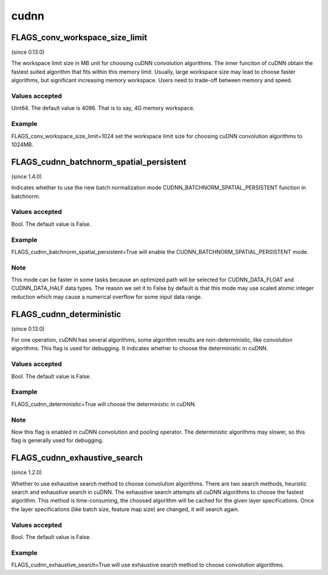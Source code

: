 ==================
cudnn
==================


FLAGS_conv_workspace_size_limit
*******************************************
(since 0.13.0)

The workspace limit size in MB unit for choosing cuDNN convolution algorithms. The inner funciton of cuDNN obtain the fastest suited algorithm that fits within this memory limit. Usually, large workspace size may lead to choose faster algorithms, but significant increasing memory workspace. Users need to trade-off between memory and speed.

Values accepted
---------------
Uint64. The default value is 4096. That is to say, 4G memory workspace.

Example
-------
FLAGS_conv_workspace_size_limit=1024 set the workspace limit size for choosing cuDNN convolution algorithms to 1024MB.


FLAGS_cudnn_batchnorm_spatial_persistent
*******************************************
(since 1.4.0)

Indicates whether to use the new batch normalization mode CUDNN_BATCHNORM_SPATIAL_PERSISTENT function in batchnorm.

Values accepted
---------------
Bool. The default value is False.

Example
-------
FLAGS_cudnn_batchnorm_spatial_persistent=True will enable the CUDNN_BATCHNORM_SPATIAL_PERSISTENT mode.

Note
-------
This mode can be faster in some tasks because an optimized path will be selected for CUDNN_DATA_FLOAT and CUDNN_DATA_HALF data types. The reason we set it to False by default is that this mode may use scaled atomic integer reduction which may cause a numerical overflow for some input data range.


FLAGS_cudnn_deterministic
*******************************************
(since 0.13.0)

For one operation, cuDNN has several algorithms, some algorithm results are non-deterministic, like convolution algorithms. This flag is used for debugging. It indicates whether to choose the deterministic in cuDNN.

Values accepted
---------------
Bool. The default value is False.

Example
-------
FLAGS_cudnn_deterministic=True will choose the deterministic in cuDNN.

Note
-------
Now this flag is enabled in cuDNN convolution and pooling operator. The deterministic algorithms may slower, so this flag is generally used for debugging.


FLAGS_cudnn_exhaustive_search
*******************************************
(since 1.2.0)

Whether to use exhaustive search method to choose convolution algorithms. There are two search methods, heuristic search and exhaustive search in cuDNN. The exhaustive search attempts all cuDNN algorithms to choose the fastest algorithm. This method is time-consuming, the choosed algorithm will be cached for the given layer specifications. Once the layer specifications (like batch size, feature map size) are changed, it will search again.

Values accepted
---------------
Bool. The default value is False.

Example
-------
FLAGS_cudnn_exhaustive_search=True will use exhaustive search method to choose convolution algorithms.
